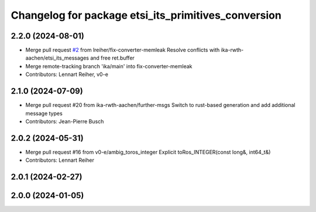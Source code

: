 ^^^^^^^^^^^^^^^^^^^^^^^^^^^^^^^^^^^^^^^^^^^^^^^^^^^^
Changelog for package etsi_its_primitives_conversion
^^^^^^^^^^^^^^^^^^^^^^^^^^^^^^^^^^^^^^^^^^^^^^^^^^^^

2.2.0 (2024-08-01)
------------------
* Merge pull request `#2 <https://github.com/ika-rwth-aachen/etsi_its_messages/issues/2>`_ from lreiher/fix-converter-memleak
  Resolve conflicts with ika-rwth-aachen/etsi_its_messages and free ret.buffer
* Merge remote-tracking branch 'ika/main' into fix-converter-memleak
* Contributors: Lennart Reiher, v0-e

2.1.0 (2024-07-09)
------------------
* Merge pull request #20 from ika-rwth-aachen/further-msgs
  Switch to rust-based generation and add additional message types
* Contributors: Jean-Pierre Busch

2.0.2 (2024-05-31)
------------------
* Merge pull request #16 from v0-e/ambig_toros_integer
  Explicit toRos_INTEGER(const long&, int64_t&)
* Contributors: Lennart Reiher

2.0.1 (2024-02-27)
------------------

2.0.0 (2024-01-05)
------------------
